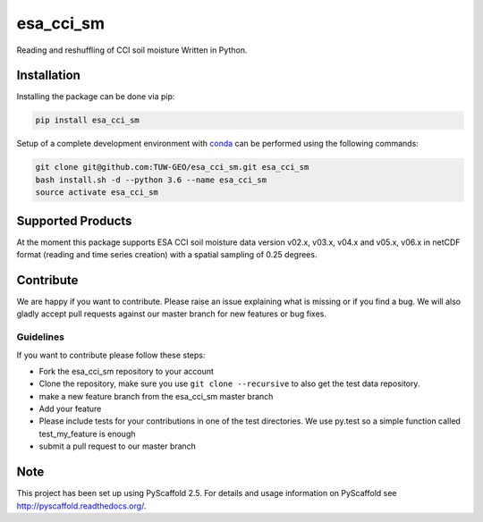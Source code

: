 ============
esa_cci_sm
============

.. image:: https://github.com/TUW-GEO/esa_cci_sm/workflows/tests/badge.svg
   :target: https://github.com/TUW-GEO/esa_cci_sm/actions?query=tests

.. image:: https://coveralls.io/repos/github/TUW-GEO/esa_cci_sm/badge.svg?branch=master
    :target: https://coveralls.io/github/TUW-GEO/esa_cci_sm?branch=master

.. image:: https://badge.fury.io/py/esa-cci-sm.svg
    :target: https://badge.fury.io/py/esa-cci-sm

.. image:: https://readthedocs.org/projects/esa_cci_sm/badge/?version=latest
    :target: http://esa_cci_sm.readthedocs.io/en/latest/?badge=latest

Reading and reshuffling of CCI soil moisture Written in Python.

Installation
============

Installing the package can be done via pip:

.. code-block:: shell

    pip install esa_cci_sm

Setup of a complete development environment with `conda
<http://conda.pydata.org/miniconda.html>`_ can be performed using the following
commands:

.. code-block:: shell

  git clone git@github.com:TUW-GEO/esa_cci_sm.git esa_cci_sm
  bash install.sh -d --python 3.6 --name esa_cci_sm
  source activate esa_cci_sm

Supported Products
==================

At the moment this package supports ESA CCI soil moisture data version
v02.x, v03.x, v04.x and v05.x, v06.x in netCDF format (reading and time series creation)
with a spatial sampling of 0.25 degrees.

Contribute
==========

We are happy if you want to contribute. Please raise an issue explaining what
is missing or if you find a bug. We will also gladly accept pull requests
against our master branch for new features or bug fixes.


Guidelines
----------

If you want to contribute please follow these steps:

- Fork the esa_cci_sm repository to your account
- Clone the repository, make sure you use ``git clone --recursive`` to also get
  the test data repository.
- make a new feature branch from the esa_cci_sm master branch
- Add your feature
- Please include tests for your contributions in one of the test directories.
  We use py.test so a simple function called test_my_feature is enough
- submit a pull request to our master branch

Note
====

This project has been set up using PyScaffold 2.5. For details and usage
information on PyScaffold see http://pyscaffold.readthedocs.org/.
